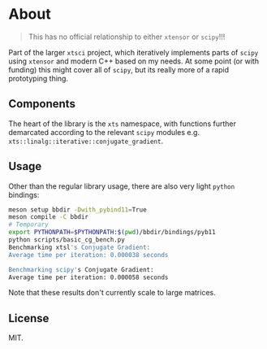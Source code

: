 * About
#+begin_quote
This has no official relationship to either ~xtensor~ or ~scipy~!!!
#+end_quote

Part of the larger ~xtsci~ project, which iteratively implements parts of
~scipy~ using ~xtensor~ and modern C++ based on my needs. At some point (or with
funding) this might cover all of ~scipy~, but its really more of a rapid
prototyping thing.

** Components
The heart of the library is the ~xts~ namespace, with functions further
demarcated according to the relevant ~scipy~ modules e.g.
~xts::linalg::iterative::conjugate_gradient~.

** Usage

Other than the regular library usage, there are also very light ~python~ bindings:
#+begin_src bash
meson setup bbdir -Dwith_pybind11=True
meson compile -C bbdir
# Temporary
export PYTHONPATH=$PYTHONPATH:$(pwd)/bbdir/bindings/pyb11
python scripts/basic_cg_bench.py
Benchmarking xtsl's Conjugate Gradient:
Average time per iteration: 0.000038 seconds

Benchmarking scipy's Conjugate Gradient:
Average time per iteration: 0.000058 seconds
#+end_src

Note that these results don't currently scale to large matrices.

** License
MIT.
